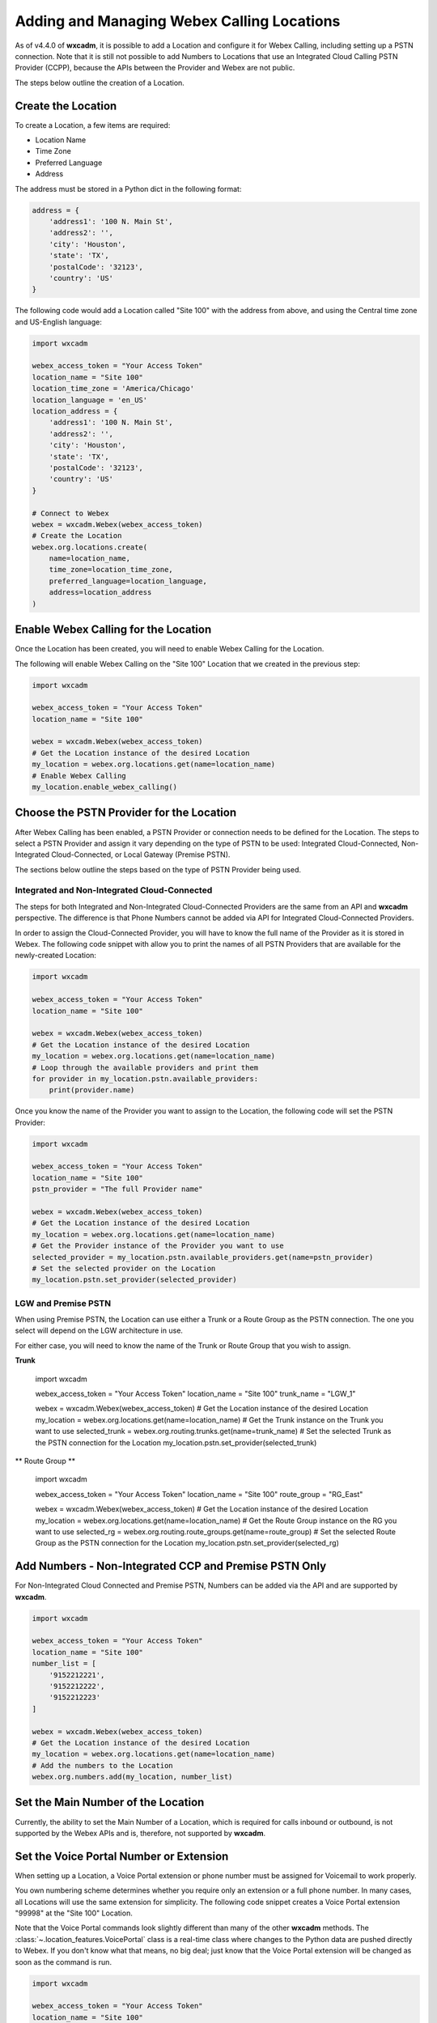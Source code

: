 Adding and Managing Webex Calling Locations
===========================================
As of v4.4.0 of **wxcadm**, it is possible to add a Location and configure it for Webex Calling, including setting up
a PSTN connection. Note that it is still not possible to add Numbers to Locations that use an Integrated Cloud
Calling PSTN Provider (CCPP), because the APIs between the Provider and Webex are not public.

The steps below outline the creation of a Location.

Create the Location
-------------------
To create a Location, a few items are required:

- Location Name
- Time Zone
- Preferred Language
- Address

The address must be stored in a Python dict in the following format:

.. code-block:: python

    address = {
        'address1': '100 N. Main St',
        'address2': '',
        'city': 'Houston',
        'state': 'TX',
        'postalCode': '32123',
        'country': 'US'
    }

The following code would add a Location called "Site 100" with the address from above, and using the Central time zone
and US-English language:

.. code-block:: python

    import wxcadm

    webex_access_token = "Your Access Token"
    location_name = "Site 100"
    location_time_zone = 'America/Chicago'
    location_language = 'en_US'
    location_address = {
        'address1': '100 N. Main St',
        'address2': '',
        'city': 'Houston',
        'state': 'TX',
        'postalCode': '32123',
        'country': 'US'
    }

    # Connect to Webex
    webex = wxcadm.Webex(webex_access_token)
    # Create the Location
    webex.org.locations.create(
        name=location_name,
        time_zone=location_time_zone,
        preferred_language=location_language,
        address=location_address
    )

Enable Webex Calling for the Location
-------------------------------------
Once the Location has been created, you will need to enable Webex Calling for the Location.

The following will enable Webex Calling on the "Site 100" Location that we created in the previous step:

.. code-block:: python

    import wxcadm

    webex_access_token = "Your Access Token"
    location_name = "Site 100"

    webex = wxcadm.Webex(webex_access_token)
    # Get the Location instance of the desired Location
    my_location = webex.org.locations.get(name=location_name)
    # Enable Webex Calling
    my_location.enable_webex_calling()

Choose the PSTN Provider for the Location
-----------------------------------------
After Webex Calling has been enabled, a PSTN Provider or connection needs to be defined for the Location. The steps to
select a PSTN Provider and assign it vary depending on the type of PSTN to be used: Integrated Cloud-Connected,
Non-Integrated Cloud-Connected, or Local Gateway (Premise PSTN).

The sections below outline the steps based on the type of PSTN Provider being used.

Integrated and Non-Integrated Cloud-Connected
^^^^^^^^^^^^^^^^^^^^^^^^^^^^^^^^^^^^^^^^^^^^^
The steps for both Integrated and Non-Integrated Cloud-Connected Providers are the same from an API and **wxcadm**
perspective. The difference is that Phone Numbers cannot be added via API for Integrated Cloud-Connected Providers.

In order to assign the Cloud-Connected Provider, you will have to know the full name of the Provider as it is stored in
Webex. The following code snippet with allow you to print the names of all PSTN Providers that are available for the
newly-created Location:

.. code-block:: python

    import wxcadm

    webex_access_token = "Your Access Token"
    location_name = "Site 100"

    webex = wxcadm.Webex(webex_access_token)
    # Get the Location instance of the desired Location
    my_location = webex.org.locations.get(name=location_name)
    # Loop through the available providers and print them
    for provider in my_location.pstn.available_providers:
        print(provider.name)

Once you know the name of the Provider you want to assign to the Location, the following code will set the PSTN
Provider:

.. code-block:: python

    import wxcadm

    webex_access_token = "Your Access Token"
    location_name = "Site 100"
    pstn_provider = "The full Provider name"

    webex = wxcadm.Webex(webex_access_token)
    # Get the Location instance of the desired Location
    my_location = webex.org.locations.get(name=location_name)
    # Get the Provider instance of the Provider you want to use
    selected_provider = my_location.pstn.available_providers.get(name=pstn_provider)
    # Set the selected provider on the Location
    my_location.pstn.set_provider(selected_provider)


LGW and Premise PSTN
^^^^^^^^^^^^^^^^^^^^^
When using Premise PSTN, the Location can use either a Trunk or a Route Group as the PSTN connection. The one you select
will depend on the LGW architecture in use.

For either case, you will need to know the name of the Trunk or Route Group that you wish to assign.

**Trunk**

    .. code-block:: python

    import wxcadm

    webex_access_token = "Your Access Token"
    location_name = "Site 100"
    trunk_name = "LGW_1"

    webex = wxcadm.Webex(webex_access_token)
    # Get the Location instance of the desired Location
    my_location = webex.org.locations.get(name=location_name)
    # Get the Trunk instance on the Trunk you want to use
    selected_trunk = webex.org.routing.trunks.get(name=trunk_name)
    # Set the selected Trunk as the PSTN connection for the Location
    my_location.pstn.set_provider(selected_trunk)


** Route Group **

    .. code-block:: python

    import wxcadm

    webex_access_token = "Your Access Token"
    location_name = "Site 100"
    route_group = "RG_East"

    webex = wxcadm.Webex(webex_access_token)
    # Get the Location instance of the desired Location
    my_location = webex.org.locations.get(name=location_name)
    # Get the Route Group instance on the RG you want to use
    selected_rg = webex.org.routing.route_groups.get(name=route_group)
    # Set the selected Route Group as the PSTN connection for the Location
    my_location.pstn.set_provider(selected_rg)


Add Numbers - Non-Integrated CCP and Premise PSTN Only
-------------------------------------------------------
For Non-Integrated Cloud Connected and Premise PSTN, Numbers can be added via the API and are supported by **wxcadm**.

.. code-block:: python

    import wxcadm

    webex_access_token = "Your Access Token"
    location_name = "Site 100"
    number_list = [
        '9152212221',
        '9152212222',
        '9152212223'
    ]

    webex = wxcadm.Webex(webex_access_token)
    # Get the Location instance of the desired Location
    my_location = webex.org.locations.get(name=location_name)
    # Add the numbers to the Location
    webex.org.numbers.add(my_location, number_list)

Set the Main Number of the Location
-----------------------------------
Currently, the ability to set the Main Number of a Location, which is required for calls inbound or outbound, is not
supported by the Webex APIs and is, therefore, not supported by **wxcadm**.

Set the Voice Portal Number or Extension
----------------------------------------
When setting up a Location, a Voice Portal extension or phone number must be assigned for Voicemail to work properly.

You own numbering scheme determines whether you require only an extension or a full phone number. In many cases, all
Locations will use the same extension for simplicity. The following code snippet creates a Voice Portal extension
"99998" at the "Site 100" Location.

Note that the Voice Portal commands look slightly different than many of the other **wxcadm** methods. The
:class:`~.location_features.VoicePortal` class is a real-time class where changes to the Python data are pushed directly
to Webex. If you don't know what that means, no big deal; just know that the Voice Portal extension will be changed as
soon as the command is run.

.. code-block:: python

    import wxcadm

    webex_access_token = "Your Access Token"
    location_name = "Site 100"
    voice_portal_extension = '99998'

    webex = wxcadm.Webex(webex_access_token)
    # Get the Location instance of the desired Location
    my_location = webex.org.locations.get(name=location_name)
    # Set the Voice Portal extension
    my_location.voice_portal.extension = voice_portal_extension

Complete Script
---------------
In the examples above, you saw how to create the Location and get it set up, all using individual Pyton scripts. In the
real world, you would probably use a single script to do all of the work at one time. The following is an example of all
the previous scripts as a single script.

.. code-block:: python

    import wxcadm

    webex_access_token = "Your Access Token"
    location_name = "Site 100"
    location_time_zone = 'America/Chicago'
    location_language = 'en_US'
    location_address = {
        'address1': '100 N. Main St',
        'address2': '',
        'city': 'Houston',
        'state': 'TX',
        'postalCode': '32123',
        'country': 'US'
    }
    location_trunk = 'LGW_1'
    number_list = [
        '9152212221',
        '9152212222',
        '9152212223'
    ]
    voice_portal_extension = '99998'

    # Connect to Webex
    webex = wxcadm.Webex(webex_access_token)
    # Create the Location
    webex.org.locations.create(
        name=location_name,
        time_zone=location_time_zone,
        preferred_language=location_language,
        address=location_address
    )
    # Grab the newly-created Location for use in the next sections
    webex.org.locations.refresh()
    new_location = webex.org.locations.get(name=location_name)
    # Enable Webex Calling
    new_location.enable_webex_calling()
    # Connect the PSTN (a Premise LGW Trunk, in this case) to the Location
    trunk = webex.org.routing.trunks.get(name=location_trunk)
    new_location.pstn.set_provider(trunk)
    # Add the Numbers to the Location
    webex.org.numbers.add(new_location, number_list)
    # Set the Voice Portal Extension
    new_location.voice_portal.extension = voice_portal_extension

In Summary
----------
Once you have the Location created, **wxcadm** provides methods to help with the management of the Location and its
features. See the :class:`.location.Location` section of these docs to help with anything else.